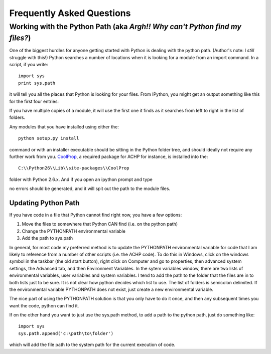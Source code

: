 
.. _FAQs:

Frequently Asked Questions
**************************

.. _FAQS-PythonPath:

Working with the Python Path (aka *Argh!! Why can't Python find my files?*)
===========================================================================

One of the biggest hurdles for anyone getting started with Python is dealing with the python path.  (Author's note: I *still* struggle with this!)  Python searches a number of locations when it is looking for a module from an import command.  In a script, if you write::

    import sys
    print sys.path
    
it will tell you all the places that Python is looking for your files.  From IPython, you might get an output something like this for the first four entries:

.. ipython::

    In [1]: import sys; print sys.path[0:3]

If you have multiple copies of a module, it will use the first one it finds as it searches from left to right in the list of folders.

Any modules that you have installed using either the::

    python setup.py install
    
command or with an installer executable should be sitting in the Python folder tree, and should ideally not require any further work from you.  `CoolProp <http://coolprop.sourceforge.net>`_, a required package for ACHP for instance, is installed into the::

    C:\\Python26\\Lib\\site-packages\\CoolProp

folder with Python 2.6.x.  And if you open an ipython prompt and type

.. ipython::

    In [1]: import CoolProp; print CoolProp.__file__
    
no errors should be generated, and it will spit out the path to the module files.
    
Updating Python Path
--------------------
If you have code in a file that Python cannot find right now, you have a few options:

#. Move the files to somewhere that Python CAN find (i.e. on the python path)
#. Change the PYTHONPATH environmental variable
#. Add the path to sys.path

In general, for most code my preferred method is to update the PYTHONPATH environmental variable for code that I am likely to reference from a number of other scripts (i.e. the ACHP code).  To do this in Windows, click on the windows symbol in the taskbar (the old start button), right click on Computer and go to properties, then advanced system settings, the Advanced tab, and then Environment Variables.  In the sytem variables window, there are two lists of environmental variables, user variables and system variables.  I tend to add the path to the folder that the files are in to both lists just to be sure.  It is not clear how python decides which list to use.  The list of folders is semicolon delimited.  If the environmental variable PYTHONPATH does not exist, just create a new environmental variable.

The nice part of using the PYTHONPATH solution is that you only have to do it once, and then any subsequent times you want the code, python can find it.

If on the other hand you want to just use the sys.path method, to add a path to the python path, just do something like::

    import sys
    sys.path.append('c:\path\to\folder')
    
which will add the file path to the system path for the current execution of code.